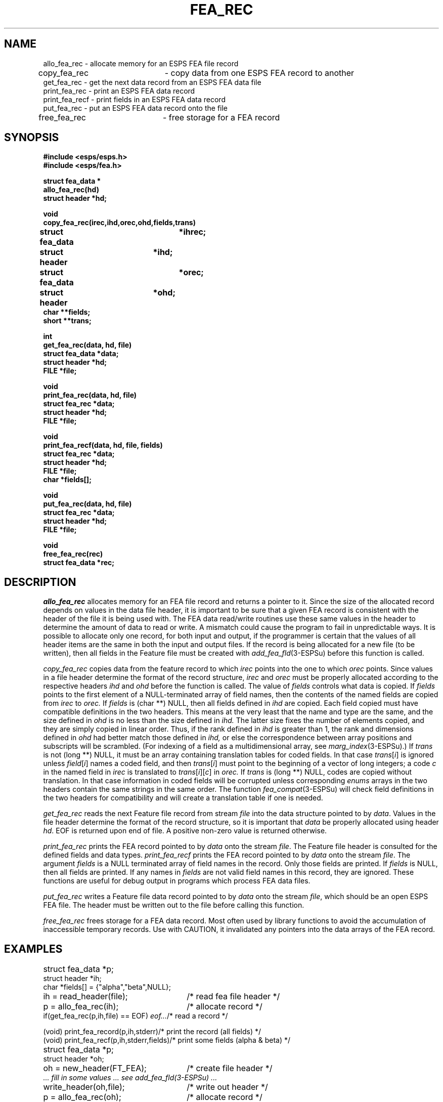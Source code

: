 .\" Copyright (c) 1987 Entropic Speech, Inc.; All rights reserved
.\" @(#)fearec.3	1.8 06 May 1997 ESI
.TH FEA_REC 3\-ESPSu 06 May 1997
.ds ]W "\fI\s+4\ze\h'0.05'e\s-4\v'-0.4m'\fP\(*p\v'0.4m'\ Entropic Speech, Inc.
.SH NAME
.nf
allo_fea_rec    \- allocate memory for an ESPS FEA file record
copy_fea_rec	\- copy data from one ESPS FEA record to another
get_fea_rec     \- get the next data record from an ESPS FEA data file
print_fea_rec   \- print an ESPS FEA data record
print_fea_recf  \- print fields in an ESPS FEA data record
put_fea_rec     \- put an ESPS FEA data record onto the file
free_fea_rec	\- free storage for a FEA record
.SH SYNOPSIS
.ft B
.nf
#include <esps/esps.h>
#include <esps/fea.h>

struct fea_data *
allo_fea_rec(hd)
struct header *hd;

void
copy_fea_rec(irec,ihd,orec,ohd,fields,trans)
struct fea_data	    *ihrec;
struct header	    *ihd;
struct fea_data	    *orec;
struct header	    *ohd;
char  **fields;
short **trans;

int
get_fea_rec(data, hd, file)
struct fea_data *data;
struct header *hd;
FILE *file;

void
print_fea_rec(data, hd, file)
struct fea_rec *data;
struct header *hd;
FILE *file;

void
print_fea_recf(data, hd, file, fields)
struct fea_rec *data;
struct header *hd;
FILE *file;
char *fields[];

void
put_fea_rec(data, hd, file)
struct fea_rec *data;
struct header *hd;
FILE *file;

void
free_fea_rec(rec)
struct fea_data *rec;
.ft
.sp
.fi
.SH DESCRIPTION
.I allo_fea_rec
allocates memory for an FEA file record and returns a pointer to it.
Since the size of the allocated record depends on values in the data file
header, it is important to be sure that a given FEA record is 
consistent with the header of the file it is being used with.   The FEA
data read/write routines use these same values in the header to determine
the amount of data to read or write.   A mismatch could cause the program
to fail in unpredictable ways.     It is possible to allocate only one 
record, for both input and output, if the programmer is certain that the
values of all header items
are the same in both the input and output files.
If the record is being allocated for a new file (to be written), then
all fields in the Feature file must be created with
\fIadd_fea_fld\fR(3\-ESPSu) before this function is called.
.PP
.I copy_fea_rec
copies data from the feature record to which
.I irec
points into the one to which
.I orec
points.
Since values in a file header determine the format of the record
structure,
.I irec
and
.I orec
must be properly allocated according to the respective headers
.I ihd
and
.I ohd
before the function is called.
The value of
.I fields
controls what data is copied.
If
.I fields
points to the first element of a NULL-terminated array of field
names, then the contents of the named fields are copied from
.I irec
to
.I orec.
If
.I fields
is (char **) NULL, then all fields defined in
.I ihd
are copied.
Each field copied must have compatible definitions in the two
headers.
This means at the very least that the name and type are the same,
and the size defined in
.I ohd
is no less than the size defined in
.I ihd.
The latter size fixes the number of elements copied, and they are simply
copied in linear order.
Thus, if the rank defined in
.I ihd
is greater than 1, the rank and dimensions defined in 
.I ohd
had better match those defined in
.I ihd,
or else the correspondence between array positions and subscripts
will be scrambled.
(For indexing of a field as a multidimensional array,
see \fImarg_index\fR(3\-ESPSu).)
If
.I trans
is not (long **) NULL, it must be an array containing translation
tables for coded fields.
In that case
.IR trans [ i ]
is ignored unless
.IR field [ i ]
names a coded field, and then
.IR trans [ i ]
must point to the beginning of a vector of long integers;
a code
.I c
in the named field in
.I irec
is translated to
.IR trans [ i ][ c ]
in
.I orec.
If
.I trans
is (long **) NULL,
codes are copied without translation.
In that case information in coded fields will be corrupted unless
corresponding
.I enums
arrays in the two headers contain the same strings in the same order.
The function
.IR fea_compat (3-ESPSu)
will check field definitions in the two headers for compatibility and
will create a translation table if one is needed.
.PP
.I get_fea_rec
reads the next Feature file record from stream \fIfile\fR into the 
data structure
pointed to by \fIdata\fR.
Values in the file header determine the format of the record structure,
so it is important that \fIdata\fR be properly allocated using header
\fIhd\fR.
EOF is returned upon end of file.    A positive non-zero value is
returned otherwise.
.PP
.I print_fea_rec
prints the FEA record pointed to by \fIdata\fR onto the stream 
\fIfile\fR.   The Feature file header is consulted for the defined
fields and data types.
.I print_fea_recf
prints the FEA record pointed to by \fIdata\fR onto the stream 
\fIfile\fR.
The argument \fIfields\fR is a NULL terminated
array of field names in the record.  Only those fields are printed.   If
\fIfields\fR is NULL, then all fields are printed.   If any names in
\fIfields\fR are not valid field names in this record, they are
ignored.
These functions are useful for debug output in programs which process
FEA data files.
.PP
.I put_fea_rec
writes a Feature file data record pointed to by \fIdata\fR onto the stream
\fIfile\fR, which should be an open ESPS FEA file.   The header must
be written out to the file before calling this function.   
.PP
.I free_fea_rec
frees storage for a FEA data record. Most often
used by library functions to avoid the accumulation of inaccessible
temporary records.
Use with CAUTION,
it invalidated any pointers into the data arrays of
the FEA record.
.SH EXAMPLES
.nf
.if n .ta 33
.if t .ta 3i
struct fea_data *p;	
struct header *ih;
char *fields[] = {"alpha","beta",NULL};
.sp .5
ih = read_header(file);	/* read fea file header */
p = allo_fea_rec(ih);	/* allocate record */
if(get_fea_rec(p,ih,file) == EOF) \fIeof...\fR	/* read a record */
.sp
(void) print_fea_record(p,ih,stderr)	/* print the record (all fields) */
(void) print_fea_recf(p,ih,stderr,fields)	/* print some fields (alpha & beta) */
.sp
struct fea_data *p;	
struct header *oh;
.sp .5
oh = new_header(FT_FEA);	/* create file header */
\fI ... fill in some values ... see add_fea_fld(3\-ESPSu) ...\fR
write_header(oh,file);	/* write out header */
p = allo_fea_rec(oh);	/* allocate record */
\fI ... fill in desired data record values...\fR
put_fea_rec(p,oh,file);	/* write data record */
.fi
.SH DIAGNOSTICS
If \fIhd\fR does not point to a FEA header then a message is printed
on stderr and the program terminates with exit 1.
.I copy_fea_rec
does not check the headers for compatibility; see
.IR fea_compat (3-ESPS).
In \fIget_fea_rec\fR, if an incomplete record is read a message is
printed on the standard error output.
In \fIput_fea_rec\fR, if an I/O error occurs during write, a message
is output to standard error and the programs exits with status 1.
.SH BUGS
None known.
.SH SEE ALSO
.nf
add_fea_fld(3\-ESPSu), copy_header(3\-ESPSu), eopen(3\-ESPSu),
fea_compat(3\-ESPSu), get_fea_ptr(3\-ESPSu), new_header(3\-ESPSu),
read_header(3\-ESPSu), FEA(5\-ESPS), ESPS(5\-ESPS)
.fi
.SH AUTHOR
Alan Parker
